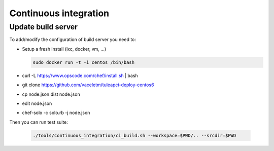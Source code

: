 Continuous integration
======================

Update build server
-------------------

To add/modify the configuration of build server you need to:

* Setup a fresh install (lxc, docker, vm, ...)

  .. sourcecode:: console
  
    sudo docker run -t -i centos /bin/bash

* curl -L https://www.opscode.com/chef/install.sh | bash
* git clone https://github.com/vaceletm/tuleapci-deploy-centos6
* cp node.json.dist node.json
* edit node.json
* chef-solo -c solo.rb -j node.json

Then you can run test suite:

  .. sourcecode:: console

    ./tools/continuous_integration/ci_build.sh --workspace=$PWD/.. --srcdir=$PWD

